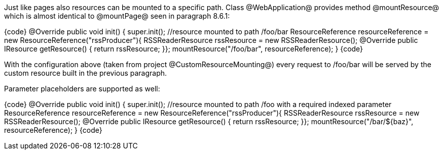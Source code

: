 

Just like pages also resources can be mounted to a specific path. Class @WebApplication@ provides method @mountResource@ which is almost identical to @mountPage@ seen in paragraph 8.6.1:

{code}
@Override
public void init() {
  super.init();
  //resource mounted to path /foo/bar
  ResourceReference resourceReference = new ResourceReference("rssProducer"){
     RSSReaderResource rssResource = new RSSReaderResource();
     @Override
     public IResource getResource() {
	return rssResource;
  }};
  mountResource("/foo/bar", resourceReference);
}
{code}

With the configuration above (taken from project @CustomResourceMounting@) every request to /foo/bar will be served by the custom resource built in the previous paragraph. 

Parameter placeholders are supported as well:

{code}
@Override
public void init() {
  super.init();
  //resource mounted to path /foo with a required indexed parameter
  ResourceReference resourceReference = new ResourceReference("rssProducer"){
     RSSReaderResource rssResource = new RSSReaderResource();
     @Override
     public IResource getResource() {
	return rssResource;
  }};
  mountResource("/bar/${baz}", resourceReference);
}
{code}
